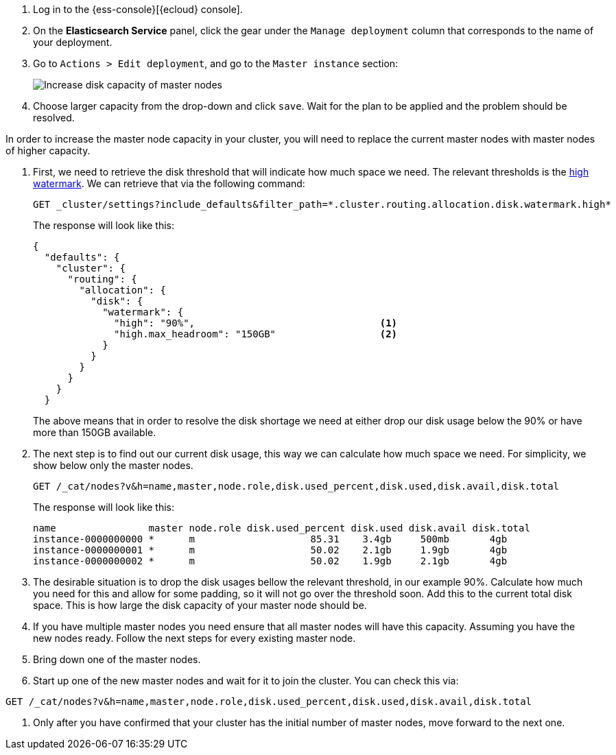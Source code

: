 // tag::cloud[]

. Log in to the {ess-console}[{ecloud} console].
+
. On the **Elasticsearch Service** panel, click the gear under the `Manage deployment` column that corresponds to the
name of your deployment.
+
. Go to `Actions > Edit deployment`, and go to the `Master instance` section:
+
[role="screenshot"]
image::images/troubleshooting/disk/increase-disk-capacity-master-node.png[Increase disk capacity of master nodes,align="center"]

. Choose larger capacity from the drop-down and click `save`. Wait for the plan to be applied and the problem
should be resolved.

// end::cloud[]

// tag::self-managed[]
In order to increase the master node capacity in your cluster, you will need to replace the current master nodes with
master nodes of higher capacity.

. First, we need to retrieve the disk threshold that will indicate how much space we need. The relevant thresholds is
the <<cluster-routing-watermark-high, high watermark>>. We can retrieve that via the following command:
+
[source,console]
----
GET _cluster/settings?include_defaults&filter_path=*.cluster.routing.allocation.disk.watermark.high*
----
+
The response will look like this:
+
[source,console-result]
----
{
  "defaults": {
    "cluster": {
      "routing": {
        "allocation": {
          "disk": {
            "watermark": {
              "high": "90%",                                <1>
              "high.max_headroom": "150GB"                  <2>
            }
          }
        }
      }
    }
  }
----
// TEST[skip:illustration purposes only]
+
The above means that in order to resolve the disk shortage we need at either drop our disk usage below the 90% or have
more than 150GB available.

. The next step is to find out our current disk usage, this way we can calculate how much space we need. For simplicity,
we show below only the master nodes.
+
[source,console]
----
GET /_cat/nodes?v&h=name,master,node.role,disk.used_percent,disk.used,disk.avail,disk.total
----
+
The response will look like this:
+
[source,console-result]
----
name                master node.role disk.used_percent disk.used disk.avail disk.total
instance-0000000000 *      m                    85.31    3.4gb     500mb       4gb
instance-0000000001 *      m                    50.02    2.1gb     1.9gb       4gb
instance-0000000002 *      m                    50.02    1.9gb     2.1gb       4gb
----
// TEST[skip:illustration purposes only]

. The desirable situation is to drop the disk usages bellow the relevant threshold, in our example 90%. Calculate
how much you need for this and allow for some padding, so it will not go over the threshold soon. Add this to the
current total disk space. This is how large the disk capacity of your master node should be.

. If you have multiple master nodes you need ensure that all master nodes will have this capacity. Assuming you have
the new nodes ready. Follow the next steps for every existing master node.

. Bring down one of the master nodes.
. Start up one of the new master nodes and wait for it to join the cluster. You can check this via:
[source,console]
----
GET /_cat/nodes?v&h=name,master,node.role,disk.used_percent,disk.used,disk.avail,disk.total
----
. Only after you have confirmed that your cluster has the initial number of master nodes, move forward to the next one.
// end::self-managed[]
